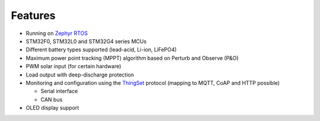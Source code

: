 Features
========

- Running on `Zephyr RTOS`_

- STM32F0, STM32L0 and STM32G4 series MCUs

- Different battery types supported (lead-acid, Li-ion, LiFePO4)

- Maximum power point tracking (MPPT) algorithm based on Perturb and Observe (P&O)

- PWM solar input (for certain hardware)

- Load output with deep-discharge protection

- Monitoring and configuration using the `ThingSet`_ protocol (mapping to MQTT, CoAP and HTTP
  possible)

  - Serial interface
  - CAN bus

- OLED display support

.. _Zephyr RTOS: https://docs.zephyrproject.org
.. _ThingSet: https://thingset.io
